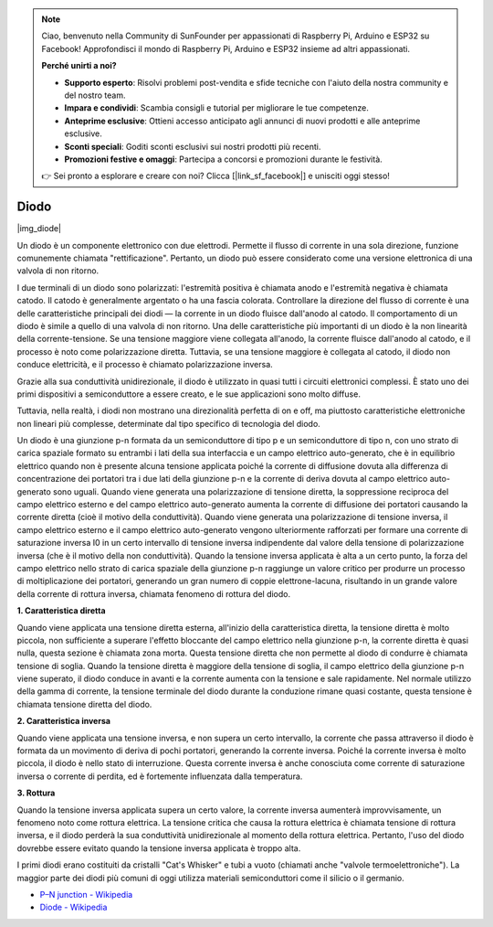 .. note::

    Ciao, benvenuto nella Community di SunFounder per appassionati di Raspberry Pi, Arduino e ESP32 su Facebook! Approfondisci il mondo di Raspberry Pi, Arduino e ESP32 insieme ad altri appassionati.

    **Perché unirti a noi?**

    - **Supporto esperto**: Risolvi problemi post-vendita e sfide tecniche con l'aiuto della nostra community e del nostro team.
    - **Impara e condividi**: Scambia consigli e tutorial per migliorare le tue competenze.
    - **Anteprime esclusive**: Ottieni accesso anticipato agli annunci di nuovi prodotti e alle anteprime esclusive.
    - **Sconti speciali**: Goditi sconti esclusivi sui nostri prodotti più recenti.
    - **Promozioni festive e omaggi**: Partecipa a concorsi e promozioni durante le festività.

    👉 Sei pronto a esplorare e creare con noi? Clicca [|link_sf_facebook|] e unisciti oggi stesso!

.. _cpn_diode:

Diodo
=================

|img_diode|

Un diodo è un componente elettronico con due elettrodi. Permette il flusso di corrente in una sola direzione, funzione comunemente chiamata "rettificazione".
Pertanto, un diodo può essere considerato come una versione elettronica di una valvola di non ritorno.

I due terminali di un diodo sono polarizzati: l'estremità positiva è chiamata anodo e l'estremità negativa è chiamata catodo.
Il catodo è generalmente argentato o ha una fascia colorata.
Controllare la direzione del flusso di corrente è una delle caratteristiche principali dei diodi — la corrente in un diodo fluisce dall'anodo al catodo. Il comportamento di un diodo è simile a quello di una valvola di non ritorno. Una delle caratteristiche più importanti di un diodo è la non linearità della corrente-tensione. Se una tensione maggiore viene collegata all'anodo, la corrente fluisce dall'anodo al catodo, e il processo è noto come polarizzazione diretta. Tuttavia, se una tensione maggiore è collegata al catodo, il diodo non conduce elettricità, e il processo è chiamato polarizzazione inversa.

Grazie alla sua conduttività unidirezionale, il diodo è utilizzato in quasi tutti i circuiti elettronici complessi. È stato uno dei primi dispositivi a semiconduttore a essere creato, e le sue applicazioni sono molto diffuse.

Tuttavia, nella realtà, i diodi non mostrano una direzionalità perfetta di on e off, ma piuttosto caratteristiche elettroniche non lineari più complesse, determinate dal tipo specifico di tecnologia del diodo.

Un diodo è una giunzione p-n formata da un semiconduttore di tipo p e un semiconduttore di tipo n, con uno strato di carica spaziale formato su entrambi i lati della sua interfaccia e un campo elettrico auto-generato, che è in equilibrio elettrico quando non è presente alcuna tensione applicata poiché la corrente di diffusione dovuta alla differenza di concentrazione dei portatori tra i due lati della giunzione p-n e la corrente di deriva dovuta al campo elettrico auto-generato sono uguali. Quando viene generata una polarizzazione di tensione diretta, la soppressione reciproca del campo elettrico esterno e del campo elettrico auto-generato aumenta la corrente di diffusione dei portatori causando la corrente diretta (cioè il motivo della conduttività). Quando viene generata una polarizzazione di tensione inversa, il campo elettrico esterno e il campo elettrico auto-generato vengono ulteriormente rafforzati per formare una corrente di saturazione inversa I0 in un certo intervallo di tensione inversa indipendente dal valore della tensione di polarizzazione inversa (che è il motivo della non conduttività). 
Quando la tensione inversa applicata è alta a un certo punto, la forza del campo elettrico nello strato di carica spaziale della giunzione p-n raggiunge un valore critico per produrre un processo di moltiplicazione dei portatori, generando un gran numero di coppie elettrone-lacuna, risultando in un grande valore della corrente di rottura inversa, chiamata fenomeno di rottura del diodo.


**1. Caratteristica diretta**

Quando viene applicata una tensione diretta esterna, all'inizio della caratteristica diretta, la tensione diretta è molto piccola, non sufficiente a superare l'effetto bloccante del campo elettrico nella giunzione p-n, la corrente diretta è quasi nulla, questa sezione è chiamata zona morta.
Questa tensione diretta che non permette al diodo di condurre è chiamata tensione di soglia. Quando la tensione diretta è maggiore della tensione di soglia, il campo elettrico della giunzione p-n viene superato, il diodo conduce in avanti e la corrente aumenta con la tensione e sale rapidamente.
Nel normale utilizzo della gamma di corrente, la tensione terminale del diodo durante la conduzione rimane quasi costante, questa tensione è chiamata tensione diretta del diodo.


**2. Caratteristica inversa**

Quando viene applicata una tensione inversa, e non supera un certo intervallo, la corrente che passa attraverso il diodo è formata da un movimento di deriva di pochi portatori, generando la corrente inversa.
Poiché la corrente inversa è molto piccola, il diodo è nello stato di interruzione. Questa corrente inversa è anche conosciuta come corrente di saturazione inversa o corrente di perdita, ed è fortemente influenzata dalla temperatura.

**3. Rottura**

Quando la tensione inversa applicata supera un certo valore, la corrente inversa aumenterà improvvisamente, un fenomeno noto come rottura elettrica.
La tensione critica che causa la rottura elettrica è chiamata tensione di rottura inversa, e il diodo perderà la sua conduttività unidirezionale al momento della rottura elettrica.
Pertanto, l'uso del diodo dovrebbe essere evitato quando la tensione inversa applicata è troppo alta.

I primi diodi erano costituiti da cristalli "Cat's Whisker" e tubi a vuoto (chiamati anche "valvole termoelettroniche"). La maggior parte dei diodi più comuni di oggi utilizza materiali semiconduttori come il silicio o il germanio.

* `P–N junction - Wikipedia <https://en.wikipedia.org/wiki/P-n_junction>`_

* `Diode - Wikipedia <https://en.wikipedia.org/wiki/Diode>`_



